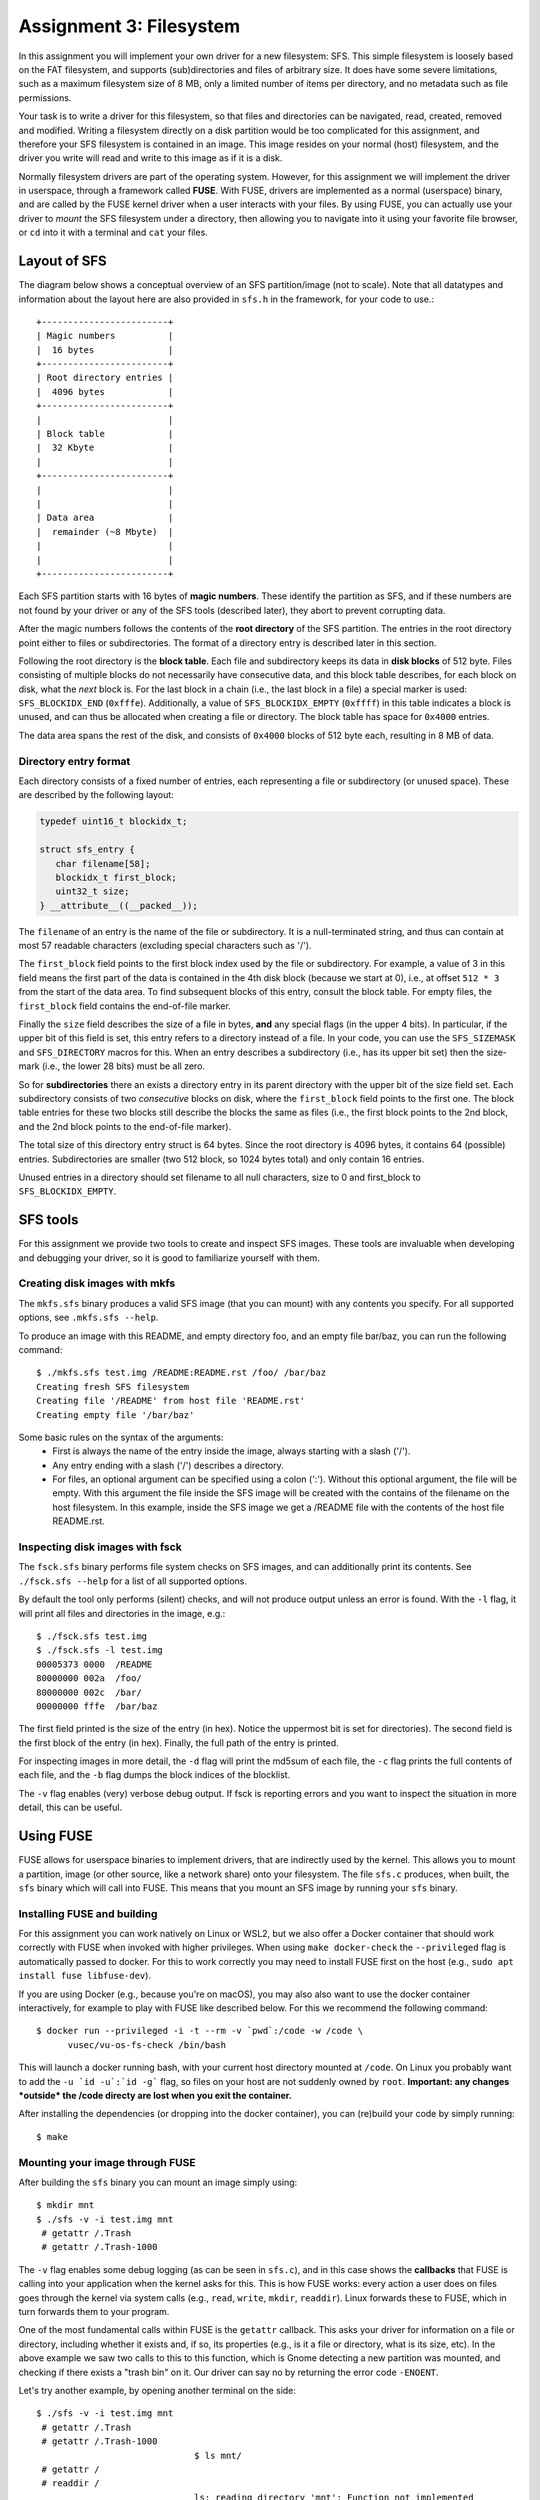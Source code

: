 ========================
Assignment 3: Filesystem
========================

In this assignment you will implement your own driver for a new filesystem: SFS.
This simple filesystem is loosely based on the FAT filesystem, and supports
(sub)directories and files of arbitrary size. It does have some severe
limitations, such as a maximum filesystem size of 8 MB, only a limited
number of items per directory, and no metadata such as file permissions.

Your task is to write a driver for this filesystem, so that files and
directories can be navigated, read, created, removed and modified. Writing
a filesystem directly on a disk partition would be too complicated for this
assignment, and therefore your SFS filesystem is contained in an image. This
image resides on your normal (host) filesystem, and the driver you write will
read and write to this image as if it is a disk.

Normally filesystem drivers are part of the operating system. However, for this
assignment we will implement the driver in userspace, through a framework called
**FUSE**. With FUSE, drivers are implemented as a normal (userspace) binary, and
are called by the FUSE kernel driver when a user interacts with your files. By
using FUSE, you can actually use your driver to *mount* the SFS filesystem under
a directory, then allowing you to navigate into it using your favorite file
browser, or ``cd`` into it with a terminal and ``cat`` your files.


Layout of SFS
=============

The diagram below shows a conceptual overview of an SFS partition/image (not to
scale). Note that all datatypes and information about the layout here are also
provided in ``sfs.h`` in the framework, for your code to use.::

   +------------------------+
   | Magic numbers          |
   |  16 bytes              |
   +------------------------+
   | Root directory entries |
   |  4096 bytes            |
   +------------------------+
   |                        |
   | Block table            |
   |  32 Kbyte              |
   |                        |
   +------------------------+
   |                        |
   |                        |
   | Data area              |
   |  remainder (~8 Mbyte)  |
   |                        |
   |                        |
   +------------------------+

Each SFS partition starts with 16 bytes of **magic numbers**. These identify the
partition as SFS, and if these numbers are not found by your driver or any of
the SFS tools (described later), they abort to prevent corrupting data.

After the magic numbers follows the contents of the **root directory** of the
SFS partition. The entries in the root directory point either to files or
subdirectories. The format of a directory entry is described later in this
section.

Following the root directory is the **block table**. Each file and subdirectory
keeps its data in **disk blocks** of 512 byte. Files consisting of multiple
blocks do not necessarily have consecutive data, and this block table describes,
for each block on disk, what the *next* block is. For the last block in a chain
(i.e., the last block in a file) a special marker is used: ``SFS_BLOCKIDX_END``
(``0xfffe``). Additionally, a value of ``SFS_BLOCKIDX_EMPTY`` (``0xffff``) in
this table indicates a block is unused, and can thus be allocated when creating
a file or directory. The block table has space for ``0x4000`` entries.

The data area spans the rest of the disk, and consists of ``0x4000`` blocks of
512 byte each, resulting in 8 MB of data.


Directory entry format
----------------------

Each directory consists of a fixed number of entries, each representing a file
or subdirectory (or unused space). These are described by the following layout:

.. code:: c

   typedef uint16_t blockidx_t;

   struct sfs_entry {
      char filename[58];
      blockidx_t first_block;
      uint32_t size;
   } __attribute__((__packed__));

The ``filename`` of an entry is the name of the file or subdirectory. It is
a null-terminated string, and thus can contain at most 57 readable characters
(excluding special characters such as '/').

The ``first_block`` field points to the first block index used by the file or
subdirectory. For example, a value of 3 in this field means the first part of
the data is contained in the 4th disk block (because we start at 0), i.e., at
offset ``512 * 3`` from the start of the data area. To find subsequent blocks of
this entry, consult the block table. For empty files, the ``first_block`` field
contains the end-of-file marker.

Finally the ``size`` field describes the size of a file in bytes, **and** any
special flags (in the upper 4 bits). In particular, if the upper bit of this
field is set, this entry refers to a directory instead of a file. In your code,
you can use the ``SFS_SIZEMASK`` and ``SFS_DIRECTORY`` macros for this. When an
entry describes a subdirectory (i.e., has its upper bit set) then the size-mark
(i.e., the lower 28 bits) must be all zero.

So for **subdirectories** there an exists a directory entry in its parent
directory with the upper bit of the size field set. Each subdirectory consists
of two *consecutive* blocks on disk, where the ``first_block`` field points to
the first one. The block table entries for these two blocks still describe the
blocks the same as files (i.e., the first block points to the 2nd block, and the
2nd block points to the end-of-file marker).

The total size of this directory entry struct is 64 bytes. Since the root
directory is 4096 bytes, it contains 64 (possible) entries. Subdirectories are
smaller (two 512 block, so 1024 bytes total) and only contain 16 entries.

Unused entries in a directory should set filename to all null characters, size
to 0 and first_block to ``SFS_BLOCKIDX_EMPTY``.


SFS tools
=========

For this assignment we provide two tools to create and inspect SFS images. These
tools are invaluable when developing and debugging your driver, so it is good to
familiarize yourself with them.

Creating disk images with mkfs
------------------------------

The ``mkfs.sfs`` binary produces a valid SFS image (that you can mount) with any
contents you specify. For all supported options, see ``.mkfs.sfs --help``.

To produce an image with this README, and empty directory foo, and an empty file
bar/baz, you can run the following command::

   $ ./mkfs.sfs test.img /README:README.rst /foo/ /bar/baz
   Creating fresh SFS filesystem
   Creating file '/README' from host file 'README.rst'
   Creating empty file '/bar/baz'

Some basic rules on the syntax of the arguments:
 - First is always the name of the entry inside the image, always starting with
   a slash ('/').
 - Any entry ending with a slash ('/') describes a directory.
 - For files, an optional argument can be specified using a colon (':'). Without
   this optional argument, the file will be empty. With this argument the file
   inside the SFS image will be created with the contains of the filename on the
   host filesystem. In this example, inside the SFS image we get a /README file
   with the contents of the host file README.rst.


Inspecting disk images with fsck
--------------------------------

The ``fsck.sfs`` binary performs file system checks on SFS images, and can
additionally print its contents. See ``./fsck.sfs --help`` for a list of all
supported options.

By default the tool only performs (silent) checks, and will not produce output
unless an error is found. With the ``-l`` flag, it will print all files and
directories in the image, e.g.::

   $ ./fsck.sfs test.img
   $ ./fsck.sfs -l test.img
   00005373 0000  /README
   80000000 002a  /foo/
   80000000 002c  /bar/
   00000000 fffe  /bar/baz


The first field printed is the size of the entry (in hex). Notice the uppermost
bit is set for directories). The second field is the first block of the entry
(in hex). Finally, the full path of the entry is printed.

For inspecting images in more detail, the ``-d`` flag will print the md5sum of
each file, the ``-c`` flag prints the full contents of each file, and the ``-b``
flag dumps the block indices of the blocklist.

The ``-v`` flag enables (very) verbose debug output. If fsck is reporting errors
and you want to inspect the situation in more detail, this can be useful.


Using FUSE
==========

FUSE allows for userspace binaries to implement drivers, that are indirectly
used by the kernel. This allows you to mount a partition, image (or other
source, like a network share) onto your filesystem. The file ``sfs.c`` produces,
when built, the ``sfs`` binary which will call into FUSE. This means that you
mount an SFS image by running your ``sfs`` binary.


Installing FUSE and building
----------------------------

For this assignment you can work natively on Linux or WSL2, but we also offer
a Docker container that should work correctly with FUSE when invoked with higher
privileges. When using ``make docker-check`` the ``--privileged`` flag is
automatically passed to docker. For this to work correctly you may need to
install FUSE first on the host (e.g., ``sudo apt install fuse libfuse-dev``).

If you are using Docker (e.g., because you're on macOS), you may also also want
to use the docker container interactively, for example to play with FUSE like
described below. For this we recommend the following command::

   $ docker run --privileged -i -t --rm -v `pwd`:/code -w /code \
         vusec/vu-os-fs-check /bin/bash

This will launch a docker running bash, with your current host directory mounted
at ``/code``.
On Linux you probably want to add the ``-u `id -u`:`id -g``` flag, so files on
your host are not suddenly owned by ``root``.
**Important: any changes *outside* the /code directy are lost when you exit
the container.**

After installing the dependencies (or dropping into the docker container), you
can (re)build your code by simply running::

   $ make


Mounting your image through FUSE
--------------------------------

After building the ``sfs`` binary you can mount an image simply using::

   $ mkdir mnt
   $ ./sfs -v -i test.img mnt
    # getattr /.Trash
    # getattr /.Trash-1000

The ``-v`` flag enables some debug logging (as can be seen in ``sfs.c``), and in
this case shows the **callbacks** that FUSE is calling into your application
when the kernel asks for this. This is how FUSE works: every action a user does
on files goes through the kernel via system calls (e.g., ``read``, ``write``,
``mkdir``, ``readdir``). Linux forwards these to FUSE, which in turn forwards
them to your program.

One of the most fundamental calls within FUSE is the ``getattr`` callback. This
asks your driver for information on a file or directory, including whether it
exists and, if so, its properties (e.g., is it a file or directory, what is its
size, etc). In the above example we saw two calls to this to this function,
which is Gnome detecting a new partition was mounted, and checking if there
exists a "trash bin" on it. Our driver can say no by returning the error code
``-ENOENT``.

Let's try another example, by opening another terminal on the side::

   $ ./sfs -v -i test.img mnt
    # getattr /.Trash
    # getattr /.Trash-1000
                                 $ ls mnt/
    # getattr /
    # readdir /
                                 ls: reading directory 'mnt': Function not implemented
                                 $ cat mnt/somefile
    # getattr /somefile
                                 cat: mnt/somefile: No such file or directory
                                 $

So we can't do much yet, but it demonstrates that simple programs like ``ls``
and ``cat`` are simply asking our driver about the filesystem. For the ``ls``
example, it first checks if '/' exists in our image. The skeleton implementation
in this framework reports that it does, and thus ``ls`` goes on to read its
directory contents. This function is *not* implemented (it returns ``-ENOSYS``),
and this is what ``ls`` prints. When we try to read some file with ``cat`` we
can see that ``cat`` is asking if the file exists. Our skeleton ``getattr``
function returns ``-ENOENT`` and thus ``cat`` thinks the file does not exist.

Try playing around with different programs to see what they do, especially after
implementing a basic version of ``getattr``.


Interacting with the disk from your code
========================================

Your driver has to interact with the underlying storage device that contains the
SFS partition. For ease-of-use we use an image instead of a real disk partition.
To interact with the (virtual) storage device, the framework contains an
interface that can be found in ``diskio.h``. In particular:

.. code:: c

   void disk_read(void *buf, size_t size, off_t offset);
   void disk_write(const void *buf, size_t size, off_t offset);


The ``disk_read`` function reads bytes from the disk into the provided buffer
``buf``. The function will read ``size`` bytes, and it will start reading from
the disk at offset of ``offset`` bytes.

Similarly, the ``disk_write`` function writes ``size`` bytes of the provided
``buf`` onto the disk at ``offset``.

You can find offsets for particular SFS areas in ``sfs.h`` (e.g.,
``SFS_BLOCKTBL_OFF``). To access the 4th block of the data area (blockidx 4),
you would read at offset ``SFS_DATA_OFF + 4 * SFS_BLOCK_SIZE``.

**Important:** you *must* use these functions to read and write to/from the
underlying storage device (disk/image). Additionally, you should do this for
**every operation**. You are *not* allowed to read the entire contents of the
disk into memory, operate in memory, and write the whole thing back.

For example, if we want to read file ``/foo``, we would first issue
a ``disk_read`` at ``SFS_ROOTDIR_OFF`` to read the contents of the root
directory. In the resulting data we look for an entry with the name ``foo``. To
then read the contents of the file, we read the first 512 bytes with
a ``disk_read`` call at the specified blockidx in the data area. Then we need to
find the next blockidx of the file, we issue a ``disk_read`` into the
blocktable, and we repeat calling ``disk_read`` to read data blocks and
blocktable entries until we read the entire file.

Accesses to the disk with ``disk_read`` and ``disk_write`` do *not* have to be
block-aligned. Normally on physical storage devices, a driver has to read
a whole sector at a time in 512-byte aligned blocks. We do not have such
a constraint for this assignment, and you *are* allowed to read, for example,
just 2 bytes from the middle of the block table on disk.


The assignment and grading
==========================

This assignment is individual; you are not allowed to work in teams. Submissions
should be made to the submission system before the deadline. Multiple
submissions are encouraged to evaluate your submission on our system. Our system
may differ from your local system (e.g., compiler version); points are only
given for features that work on our system.

Your grade will be 1 if you did not submit your work on time, has an invalid
format, or has errors during compilation.

If your submission is valid (on time, in correct format and compiles), your
grade starts from 0, and the following tests determine your grade (in no
particular order):

- +1.0pt if you made a valid submission that compiles.
- +0.5pt for implementing the ``readdir`` function that works on the root
  directory.
  **Required**
- +1.5pt for implementing functionality to read files in the root directory.
- +1.0pt for supporting subdirectories (for ``readdir`` and ``read``).
- +1.0pt for implementing support for ``mkdir``.
- +1.0pt for implementing support for ``rmdir``.
- +1.0pt for implementing support for removing files through ``unlink``.
- +1.0pt for implementing support creating (empty) files.
- +1.5pt for implementing support for ``truncate`` to shrink and grow files.
- +2.0pt for implementing support writing to files.
- -1.0pt if ``gcc -Wall -Wextra`` reports warnings when compiling your code.

If you do not implement an item marked with **Required** you cannot obtain any
further points.

The grade will be capped at 10, so you do not need to implement all features
to get a top grade.

To get an indication of the grade you might get, you can run the automated tests
using the command ``make check``.

**Note**: Your filesystem driver will be evaluated largely automatically. This
means features only get a positive grade if they work perfectly, and there will
be no half grade for "effort".


Notes and hints
===============

- The header file ``sfs.h`` should contain all information about the layout of
  the SFS filesystem for your code to use. Make sure you understand all
  constants and types defined in this file.
- Make sure to properly detect error conditions (e.g., a filename that is too
  long, a directory that is full, removing a non-empty directory, etc) and
  return the appropriate error code.
- Remember that the ``getattr`` callback lies at the core of most FUSE
  operations, and you will have to properly implement it for other functions to
  work. For example, FUSE will not even bother calling ``readdir``, ``read`` or
  ``mkdir`` if the appropriate (parent) entry is not correctly reported by
  ``getattr``
- To test ``getattr`` separately from the terminal, you can use the ``stat``
  command (e.g., ``$ stat mnt/foo/bar``).
- To test the ``offset`` parameter of ``read`` manually from the terminal, you
  can use the ``dd`` command. E.g., ``$ dd if=mnt/foo/bar bs=1 skip=123``, where
  the ``skip`` number is passed as offset to ``sfs_read``. Similarly for
  ``write`` you can use ``$ dd if=somefile of=mnt/foo/bar bs=1 seek=123
  count=456``, where which will write ``count`` bytes from ``somefile`` into
  ``mnt/foo/bar`` at offset ``seek``.
- When doing manual tests with **Docker**, refer to the setup document on how to
  open multiple terminals with the same Docker session.
- Remember that you should check for empty (non-existent) directory entries by
  looking at the filename field (e.g., ``strlen(entry.filename) == 0``), **not**
  by looking at the size (which can be 0).
- For most functions you will need to start with finding the correct directory
  entry corresponding to the ``path``. Especially later when you add support for
  subdirectories, it is advised to create a reusable function to do this. You
  can for example create a function like::

    int get_entry(const char *path, struct sfs_entry *ret_entry,
                  unsigned *ret_entry_off)

  This function would split up the ``path`` (using ``strtok``), and recursively
  walk down the directories. The result is placed in ``ret_entry``.
  Additionally, you may want to add an additional return value which describes
  where on the disk the returned entry was found, in case you need to modify it
  and write it back (e.g., for ``rmdir`` or ``write``). For this purpose, in the
  example above the offset on the disk is returned via ``ret_entry_off``, but
  there are multiple ways of doing this. Note that you do not have to use this
  function, or can add/change arguments however you want - this is just a hint
  on how to easily organize your code.

Troubleshooting
===============

- Everything works fine when testing manually, but the tests all fail:
  The most common cause is the randomization of the image layout that the tests
  use. When creating images for tests, ``check.py`` passes the ``-r`` flag to
  ``mkfs.sfs``, which cause randomization of which blocks to use for files and
  directories, and causes directory entries to use random slots (instead of
  starting at the first entry). To support this, you have to make sure you walk
  all directory entries when looking for a path, and you have to use the
  blocktbl to find the next block for each file. You can apply this
  randomization yourself by also passing the ``-r`` flag to ``mkfs.sfs``.
- If your ``sfs`` binary crashes FUSE might not properly unmount your directory.
  In these cases, use the following command to unmount it:
  ``fusermount -u <DIR>``
- "Transport endpoint not connected" errors: This happens when your driver
  (sfs binary) crashed. If you see this error during the automated tests, try
  running the ./sfs binary manually and reproduce what the tests were doing.
- Random "Input/output error" (even when you never return -EIO): In most cases
  this happens when you modify the ``path`` variable given by FUSE to most
  functions. This variable is marked as const, and should **not** be modified
  (e.g., using ``strtok``). Make a copy (using ``strdup``) before modifying it.
- "mounting over filesystem type 0x01021997 is forbidden" (on **WSL2**): The
  mountpoint (i.e., the parameter passed to ./sfs) should **not** be inside the
  ``/mnt/c`` part of the filesystem (the windows disks, which are mounted
  -secretly- over the network). Place your mountpoint somewhere in ``/home`` or
  ``/tmp`` instead.
- Slow tests on **WSL2** (``make check`` should finish in about 10 seconds):
  Place all you files outside of the windows filesystem (``/mnt``)
  and instead in the local home directory (``/home``).
- "fuse: device not found, try 'modprobe fuse' first" (on **WSL**): You are
  using WSL1, not WSL2. On WSL2 FUSE should work out of the box.
